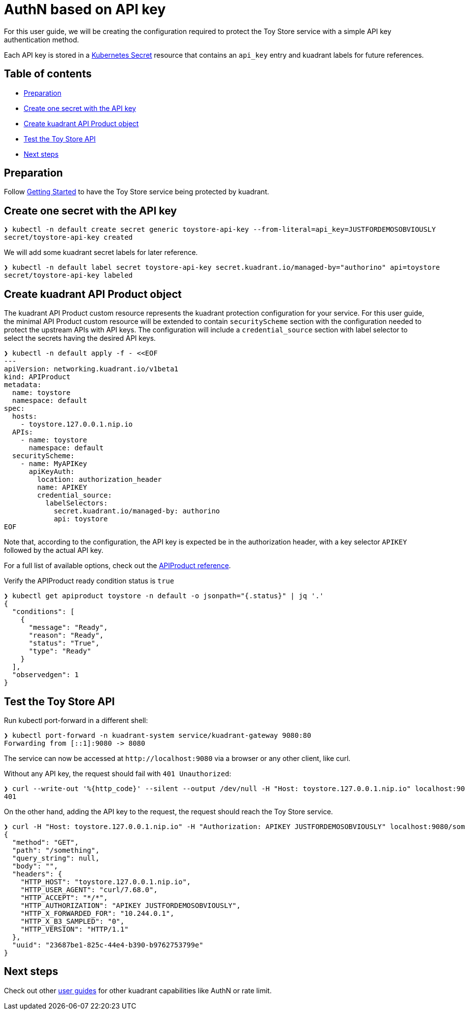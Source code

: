 = AuthN based on API key

For this user guide, we will be creating the configuration required to protect the Toy Store service with a simple API key authentication method.

Each API key is stored in a https://kubernetes.io/docs/concepts/configuration/secret/[Kubernetes Secret] resource that contains an `api_key` entry and kuadrant labels for future references.

== Table of contents

* <<preparation,Preparation>>
* <<create-one-secret-with-the-api-key,Create one secret with the API key>>
* <<create-kuadrant-api-product-object,Create kuadrant API Product object>>
* <<test-the-toy-store-api,Test the Toy Store API>>
* <<next-steps,Next steps>>

== Preparation

Follow xref:/doc/getting-started.adoc[Getting Started] to have the Toy Store service being protected by kuadrant.

== Create one secret with the API key

[source,bash]
----
❯ kubectl -n default create secret generic toystore-api-key --from-literal=api_key=JUSTFORDEMOSOBVIOUSLY
secret/toystore-api-key created
----

We will add some kuadrant secret labels for later reference.

[source,bash]
----
❯ kubectl -n default label secret toystore-api-key secret.kuadrant.io/managed-by="authorino" api=toystore
secret/toystore-api-key labeled
----

== Create kuadrant API Product object

The kuadrant API Product custom resource represents the kuadrant protection configuration for your service.
For this user guide, the minimal API Product custom resource will be extended to contain `securityScheme` section with the configuration needed to protect the upstream APIs with API keys.
The configuration will include a `credential_source` section with label selector to select the secrets having the desired API keys.

[source,yaml]
----
❯ kubectl -n default apply -f - <<EOF
---
apiVersion: networking.kuadrant.io/v1beta1
kind: APIProduct
metadata:
  name: toystore
  namespace: default
spec:
  hosts:
    - toystore.127.0.0.1.nip.io
  APIs:
    - name: toystore
      namespace: default
  securityScheme:
    - name: MyAPIKey
      apiKeyAuth:
        location: authorization_header
        name: APIKEY
        credential_source:
          labelSelectors:
            secret.kuadrant.io/managed-by: authorino
            api: toystore
EOF
----

Note that, according to the configuration, the API key is expected be in the authorization header, with a key selector `APIKEY` followed by the actual API key.

For a full list of available options, check out the link:/apis/networking/v1beta1/apiproduct_types.go[APIProduct reference].

Verify the APIProduct ready condition status is `true`

[source,jsonc]
----
❯ kubectl get apiproduct toystore -n default -o jsonpath="{.status}" | jq '.'
{
  "conditions": [
    {
      "message": "Ready",
      "reason": "Ready",
      "status": "True",
      "type": "Ready"
    }
  ],
  "observedgen": 1
}
----

== Test the Toy Store API

Run kubectl port-forward in a different shell:

[source,bash]
----
❯ kubectl port-forward -n kuadrant-system service/kuadrant-gateway 9080:80
Forwarding from [::1]:9080 -> 8080
----

The service can now be accessed at `+http://localhost:9080+` via a browser or any other client, like curl.

Without any API key, the request should fail with `401 Unauthorized`:

[source,bash]
----
❯ curl --write-out '%{http_code}' --silent --output /dev/null -H "Host: toystore.127.0.0.1.nip.io" localhost:9080/toy
401
----

On the other hand, adding the API key to the request, the request should reach the Toy Store service.

[source,jsonc]
----
❯ curl -H "Host: toystore.127.0.0.1.nip.io" -H "Authorization: APIKEY JUSTFORDEMOSOBVIOUSLY" localhost:9080/something
{
  "method": "GET",
  "path": "/something",
  "query_string": null,
  "body": "",
  "headers": {
    "HTTP_HOST": "toystore.127.0.0.1.nip.io",
    "HTTP_USER_AGENT": "curl/7.68.0",
    "HTTP_ACCEPT": "*/*",
    "HTTP_AUTHORIZATION": "APIKEY JUSTFORDEMOSOBVIOUSLY",
    "HTTP_X_FORWARDED_FOR": "10.244.0.1",
    "HTTP_X_B3_SAMPLED": "0",
    "HTTP_VERSION": "HTTP/1.1"
  },
  "uuid": "23687be1-825c-44e4-b390-b9762753799e"
}
----

== Next steps

Check out other link:/README.md#user-guides[user guides] for other kuadrant capabilities like AuthN or rate limit.
